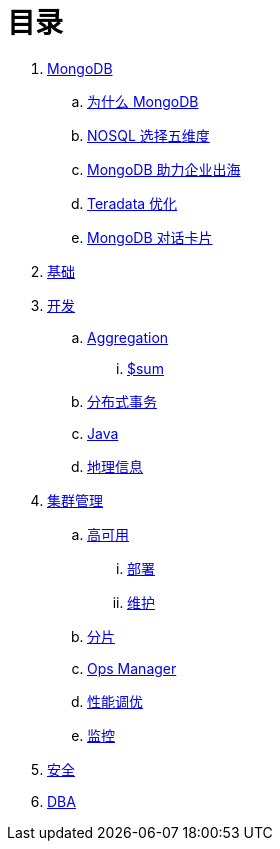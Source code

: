 = 目录

. link:README.adoc[MongoDB]
.. link:viewpoint/presentation.adoc[为什么 MongoDB]
.. link:viewpoint/5thingsfornosql.adoc[NOSQL 选择五维度]
.. link:viewpoint/oversea.adoc[MongoDB 助力企业出海]
.. link:viewpoint/td.adoc[Teradata 优化]
.. link:viewpoint/cards.adoc[MongoDB 对话卡片]
. link:dba/basic.adoc[基础]
. link:dev/README.adoc[开发]
.. link:dev/aggregation.adoc[Aggregation]
... link:dev/aggregation-sum.adoc[$sum]
.. link:dev/transactions.adoc[分布式事务]
.. link:dev/java.adoc[Java]
.. link:dev/geo.adoc[地理信息]
. link:dba/cluster-admin.adoc[集群管理]
.. link:dba/replication.adoc[高可用]
... link:dba/rs-deployments.adoc[部署]
... link:dba/rs-maintenance.adoc[维护]
.. link:dba/sharding.adoc[分片]
.. link:dba/opsmanager.adoc[Ops Manager]
.. link:dba/perf.adoc[性能调优]
.. link:dba/troubleshooting.adoc[监控]
. link:dba/security.adoc[安全]
. link:dba/dba.adoc[DBA]
